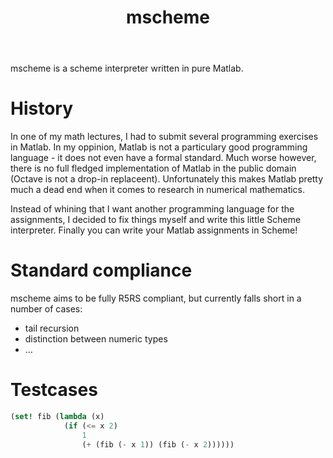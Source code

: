 #+TITLE: mscheme

mscheme is a scheme interpreter written in pure Matlab.

* History
  In one of my math lectures, I had to submit several programming exercises in
  Matlab. In my oppinion, Matlab is not a particulary good programming
  language - it does not even have a formal standard. Much worse however,
  there is no full fledged implementation of Matlab in the public domain
  (Octave is not a drop-in replaceent). Unfortunately this makes Matlab pretty
  much a dead end when it comes to research in numerical mathematics.

  Instead of whining that I want another programming language for the
  assignments, I decided to fix things myself and write this little Scheme
  interpreter. Finally you can write your Matlab assignments in Scheme!

* Standard compliance
  mscheme aims to be fully R5RS compliant, but currently falls short in a
  number of cases:
  - tail recursion
  - distinction between numeric types
  - ...

* Testcases
  #+BEGIN_SRC scheme
    (set! fib (lambda (x)
                (if (<= x 2)
                    1
                    (+ (fib (- x 1)) (fib (- x 2))))))
  #+END_SRC
